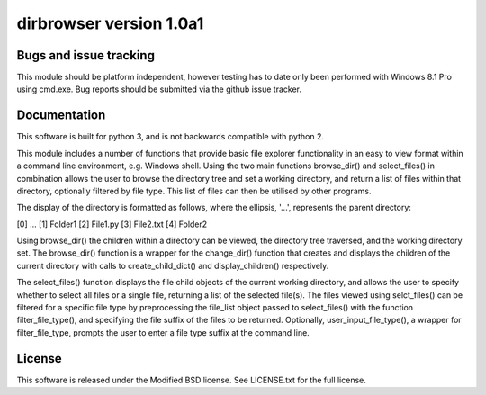 dirbrowser version 1.0a1
========================


Bugs and issue tracking
-----------------------

This module should be platform independent, however testing has to
date only been performed with Windows 8.1 Pro using cmd.exe. Bug
reports should be submitted via the github issue tracker.


Documentation
-------------

This software is built for python 3, and is not backwards compatible
with python 2. 

This module includes a number of functions that provide basic file
explorer functionality in an easy to view format within a command 
line environment, e.g. Windows shell. Using the two main functions
browse_dir() and select_files() in combination allows the user
to browse the directory tree and set a working directory, and return
a list of files within that directory, optionally filtered by file
type. This list of files can then be utilised by other programs.

The display of the directory is formatted as follows, where the 
ellipsis, '...', represents the parent directory:

[0] ...
[1] Folder1
[2] File1.py
[3] File2.txt
[4] Folder2

Using browse_dir() the children within a directory can be viewed,
the directory tree traversed, and the working directory set. The
browse_dir() function is a wrapper for the change_dir() function
that creates and displays the children of the current directory
with calls to create_child_dict() and display_children() respectively.

The select_files() function displays the file child objects of the
current working directory, and allows the user to specify whether to
select all files or a single file, returning a list of the selected 
file(s). The files viewed using selct_files() can be filtered for a 
specific file type by preprocessing the file_list object passed to 
select_files() with the function filter_file_type(), and specifying 
the file suffix of the files to be returned. Optionally, 
user_input_file_type(), a wrapper for filter_file_type, prompts the
user to enter a file type suffix at the command line.


License
-------

This software is released under the Modified BSD license. See 
LICENSE.txt for the full license.